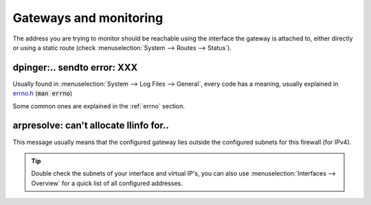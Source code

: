 ====================================
Gateways and monitoring
====================================

The address you are trying to monitor should be reachable using the interface the gateway is attached to, either
directly or using a static route (check :menuselection:`System --> Routes --> Status`).

---------------------------------
dpinger:.. sendto error: XXX
---------------------------------

Usually found in :menuselection:`System --> Log Files --> General`, every code has a meaning, usually explained in
`errno.h <https://github.com/yetitecnologia/src/blob/master/sys/sys/errno.h>`__ (:code:`man errno`)

Some common ones are explained in the :ref:`errno` section.

------------------------------------------
arpresolve: can't allocate llinfo for..
------------------------------------------

This message usually means that the configured gateway lies outside the configured subnets for this firewall (for IPv4).

.. Tip::

    Double check the subnets of your interface and virtual IP's, you can also use :menuselection:`Interfaces --> Overview`
    for a quick list of all configured addresses.
